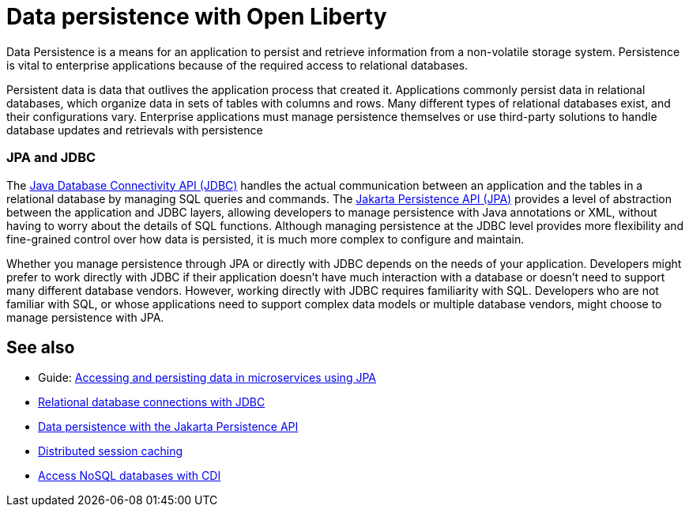 // Copyright (c) 2020,2021 IBM Corporation and others.
// Licensed under Creative Commons Attribution-NoDerivatives
// 4.0 International (CC BY-ND 4.0)
//   https://creativecommons.org/licenses/by-nd/4.0/
//
// Contributors:
//     IBM Corporation
//
:page-description:
:seo-title: Data persistence
:seo-description:
:page-layout: general-reference
:page-type: general
= Data persistence with Open Liberty

Data Persistence is a means for an application to persist and retrieve information from a non-volatile storage system. Persistence is vital to enterprise applications because of the required access to relational databases.

Persistent data is data that outlives the application process that created it. Applications commonly persist data in relational databases, which organize data in sets of tables with columns and rows. Many different types of relational databases exist, and their configurations vary. Enterprise applications must manage persistence themselves or use third-party solutions to handle database updates and retrievals with persistence

=== JPA and JDBC

The xref:relational-database-connections-JDBC.adoc[Java Database Connectivity API (JDBC)] handles the actual communication between an application and the tables in a relational database by managing SQL queries and commands. The xref:data-persistence-jpa.adoc[Jakarta Persistence API (JPA)] provides a level of abstraction between the application and JDBC layers, allowing developers to manage persistence with Java annotations or XML, without having to worry about the details of SQL functions. Although managing persistence at the JDBC level provides more flexibility and fine-grained control over how data is persisted, it is much more complex to configure and maintain.

Whether you manage persistence through JPA or directly with JDBC depends on the needs of your application. Developers might prefer to work directly with JDBC if their application doesn't have much interaction with a database or doesn't need to support many different database vendors. However, working directly with JDBC requires familiarity with SQL. Developers who are not familiar with SQL, or whose applications need to support complex data models or multiple database vendors, might choose to manage persistence with JPA.

== See also

- Guide: link:/guides/jpa-intro.html[Accessing and persisting data in microservices using JPA]
- xref:relational-database-connections-JDBC.adoc[Relational database connections with JDBC]
- xref:data-persistence-jpa.adoc[Data persistence with the Jakarta Persistence API]
- xref:distributed-session-caching.adoc[Distributed session caching]
- xref:access-nosql-databases.adoc[Access NoSQL databases with CDI]
